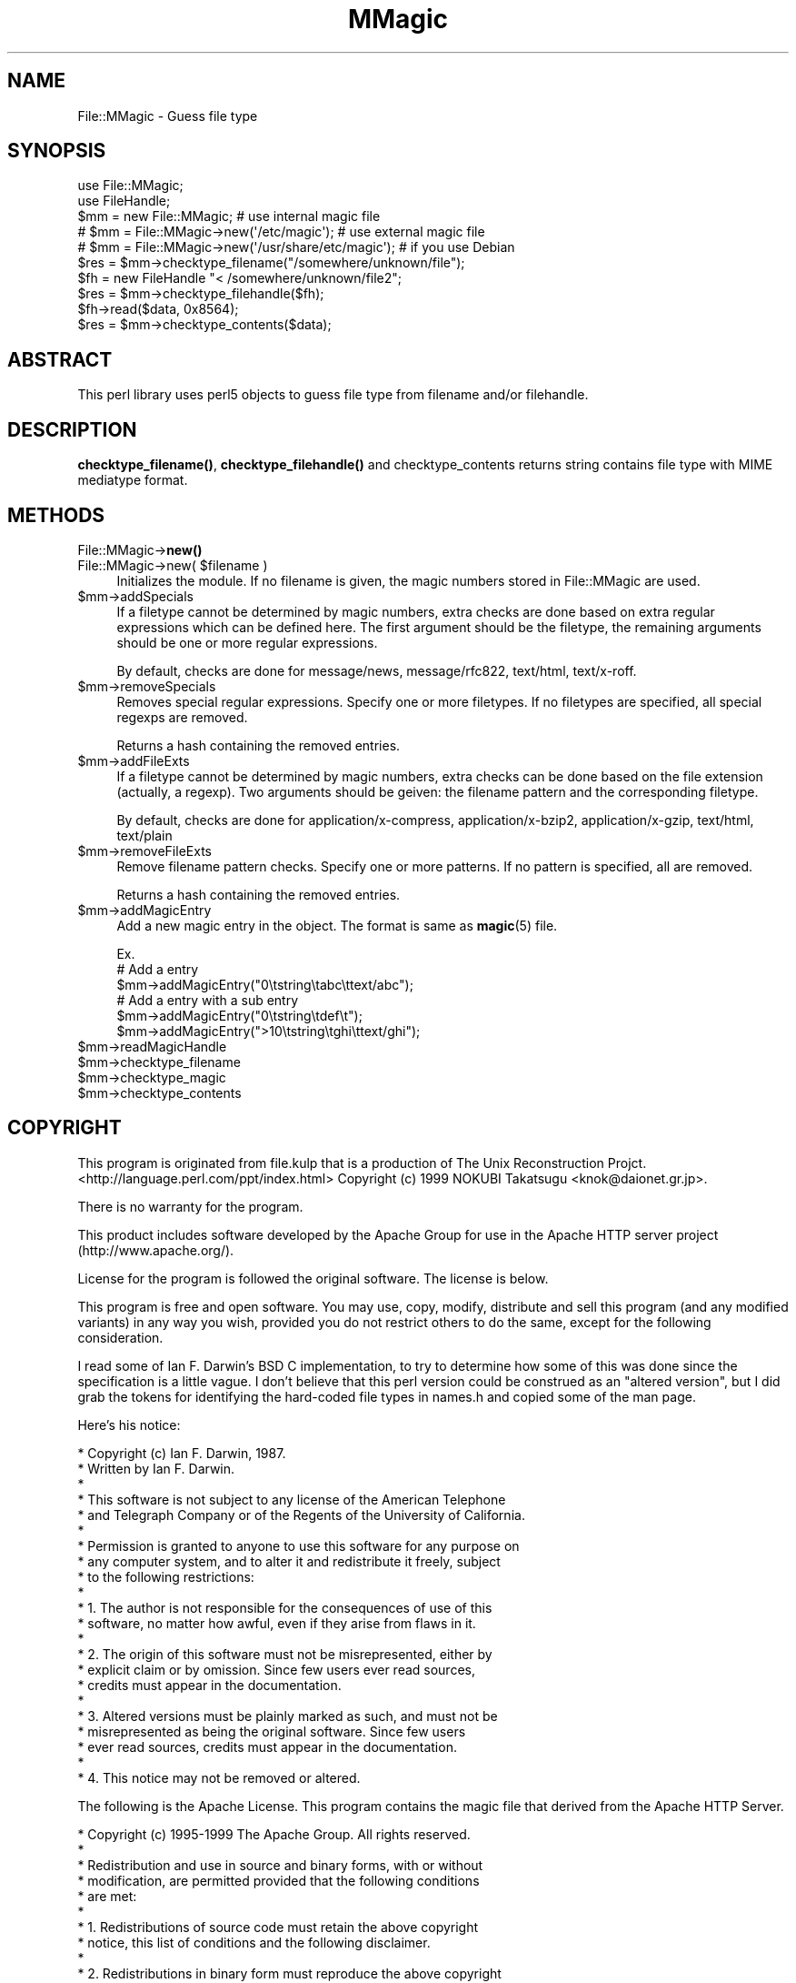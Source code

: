 .\" -*- mode: troff; coding: utf-8 -*-
.\" Automatically generated by Pod::Man 5.01 (Pod::Simple 3.43)
.\"
.\" Standard preamble:
.\" ========================================================================
.de Sp \" Vertical space (when we can't use .PP)
.if t .sp .5v
.if n .sp
..
.de Vb \" Begin verbatim text
.ft CW
.nf
.ne \\$1
..
.de Ve \" End verbatim text
.ft R
.fi
..
.\" \*(C` and \*(C' are quotes in nroff, nothing in troff, for use with C<>.
.ie n \{\
.    ds C` ""
.    ds C' ""
'br\}
.el\{\
.    ds C`
.    ds C'
'br\}
.\"
.\" Escape single quotes in literal strings from groff's Unicode transform.
.ie \n(.g .ds Aq \(aq
.el       .ds Aq '
.\"
.\" If the F register is >0, we'll generate index entries on stderr for
.\" titles (.TH), headers (.SH), subsections (.SS), items (.Ip), and index
.\" entries marked with X<> in POD.  Of course, you'll have to process the
.\" output yourself in some meaningful fashion.
.\"
.\" Avoid warning from groff about undefined register 'F'.
.de IX
..
.nr rF 0
.if \n(.g .if rF .nr rF 1
.if (\n(rF:(\n(.g==0)) \{\
.    if \nF \{\
.        de IX
.        tm Index:\\$1\t\\n%\t"\\$2"
..
.        if !\nF==2 \{\
.            nr % 0
.            nr F 2
.        \}
.    \}
.\}
.rr rF
.\" ========================================================================
.\"
.IX Title "MMagic 3pm"
.TH MMagic 3pm 2013-07-02 "perl v5.38.2" "User Contributed Perl Documentation"
.\" For nroff, turn off justification.  Always turn off hyphenation; it makes
.\" way too many mistakes in technical documents.
.if n .ad l
.nh
.SH NAME
File::MMagic \- Guess file type
.SH SYNOPSIS
.IX Header "SYNOPSIS"
.Vb 2
\&  use File::MMagic;
\&  use FileHandle;
\&
\&  $mm = new File::MMagic; # use internal magic file
\&  # $mm = File::MMagic\->new(\*(Aq/etc/magic\*(Aq); # use external magic file
\&  # $mm = File::MMagic\->new(\*(Aq/usr/share/etc/magic\*(Aq); # if you use Debian
\&  $res = $mm\->checktype_filename("/somewhere/unknown/file");
\&
\&  $fh = new FileHandle "< /somewhere/unknown/file2";
\&  $res = $mm\->checktype_filehandle($fh);
\&
\&  $fh\->read($data, 0x8564);
\&  $res = $mm\->checktype_contents($data);
.Ve
.SH ABSTRACT
.IX Header "ABSTRACT"
This perl library uses perl5 objects to guess file type from filename
and/or filehandle.
.SH DESCRIPTION
.IX Header "DESCRIPTION"
\&\fBchecktype_filename()\fR, \fBchecktype_filehandle()\fR and checktype_contents
returns string contains file type with MIME mediatype format.
.SH METHODS
.IX Header "METHODS"
.IP File::MMagic\->\fBnew()\fR 4
.IX Item "File::MMagic->new()"
.PD 0
.ie n .IP "File::MMagic\->new( $filename )" 4
.el .IP "File::MMagic\->new( \f(CW$filename\fR )" 4
.IX Item "File::MMagic->new( $filename )"
.PD
Initializes the module. If no filename is given, the magic numbers
stored in File::MMagic are used.
.ie n .IP $mm\->addSpecials 4
.el .IP \f(CW$mm\fR\->addSpecials 4
.IX Item "$mm->addSpecials"
If a filetype cannot be determined by magic numbers, extra checks are
done based on extra regular expressions which can be defined here. The
first argument should be the filetype, the remaining arguments should
be one or more regular expressions.
.Sp
By default, checks are done for message/news, message/rfc822,
text/html, text/x\-roff.
.ie n .IP $mm\->removeSpecials 4
.el .IP \f(CW$mm\fR\->removeSpecials 4
.IX Item "$mm->removeSpecials"
Removes special regular expressions. Specify one or more filetypes. If
no filetypes are specified, all special regexps are removed.
.Sp
Returns a hash containing the removed entries.
.ie n .IP $mm\->addFileExts 4
.el .IP \f(CW$mm\fR\->addFileExts 4
.IX Item "$mm->addFileExts"
If a filetype cannot be determined by magic numbers, extra checks can
be done based on the file extension (actually, a regexp). Two
arguments should be geiven: the filename pattern and the corresponding
filetype.
.Sp
By default, checks are done for application/x\-compress,
application/x\-bzip2, application/x\-gzip, text/html, text/plain
.ie n .IP $mm\->removeFileExts 4
.el .IP \f(CW$mm\fR\->removeFileExts 4
.IX Item "$mm->removeFileExts"
Remove filename pattern checks. Specify one or more patterns. If no
pattern is specified, all are removed.
.Sp
Returns a hash containing the removed entries.
.ie n .IP $mm\->addMagicEntry 4
.el .IP \f(CW$mm\fR\->addMagicEntry 4
.IX Item "$mm->addMagicEntry"
Add a new magic entry in the object. The format is same as \fBmagic\fR\|(5) file.
.Sp
.Vb 6
\&  Ex.
\&  # Add a entry
\&  $mm\->addMagicEntry("0\etstring\etabc\ettext/abc");
\&  # Add a entry with a sub entry
\&  $mm\->addMagicEntry("0\etstring\etdef\et");
\&  $mm\->addMagicEntry(">10\etstring\etghi\ettext/ghi");
.Ve
.ie n .IP $mm\->readMagicHandle 4
.el .IP \f(CW$mm\fR\->readMagicHandle 4
.IX Item "$mm->readMagicHandle"
.PD 0
.ie n .IP $mm\->checktype_filename 4
.el .IP \f(CW$mm\fR\->checktype_filename 4
.IX Item "$mm->checktype_filename"
.ie n .IP $mm\->checktype_magic 4
.el .IP \f(CW$mm\fR\->checktype_magic 4
.IX Item "$mm->checktype_magic"
.ie n .IP $mm\->checktype_contents 4
.el .IP \f(CW$mm\fR\->checktype_contents 4
.IX Item "$mm->checktype_contents"
.PD
.SH COPYRIGHT
.IX Header "COPYRIGHT"
This program is originated from file.kulp that is a production of The
Unix Reconstruction Projct.
   <http://language.perl.com/ppt/index.html>
Copyright (c) 1999 NOKUBI Takatsugu <knok@daionet.gr.jp>.
.PP
There is no warranty for the program.
.PP
This product includes software developed by the Apache Group
for use in the Apache HTTP server project (http://www.apache.org/).
.PP
License for the program is followed the original software. The license is
below.
.PP
This program is free and open software. You may use, copy, modify, distribute
and sell this program (and any modified variants) in any way you wish,
provided you do not restrict others to do the same, except for the following
consideration.
.PP
I read some of Ian F. Darwin's BSD C implementation, to
try to determine how some of this was done since the specification
is a little vague.  I don't believe that this perl version could
be construed as an "altered version", but I did grab the tokens for
identifying the hard-coded file types in names.h and copied some of
the man page.
.PP
Here's his notice:
.PP
.Vb 10
\& * Copyright (c) Ian F. Darwin, 1987.
\& * Written by Ian F. Darwin.
\& *
\& * This software is not subject to any license of the American Telephone
\& * and Telegraph Company or of the Regents of the University of California.
\& *
\& * Permission is granted to anyone to use this software for any purpose on
\& * any computer system, and to alter it and redistribute it freely, subject
\& * to the following restrictions:
\& *
\& * 1. The author is not responsible for the consequences of use of this
\& *    software, no matter how awful, even if they arise from flaws in it.
\& *
\& * 2. The origin of this software must not be misrepresented, either by
\& *    explicit claim or by omission.  Since few users ever read sources,
\& *    credits must appear in the documentation.
\& *
\& * 3. Altered versions must be plainly marked as such, and must not be
\& *    misrepresented as being the original software.  Since few users
\& *    ever read sources, credits must appear in the documentation.
\& *
\& * 4. This notice may not be removed or altered.
.Ve
.PP
The following is the Apache License. This program contains the magic file
that derived from the Apache HTTP Server.
.PP
.Vb 10
\& * Copyright (c) 1995\-1999 The Apache Group.  All rights reserved.
\& *
\& * Redistribution and use in source and binary forms, with or without
\& * modification, are permitted provided that the following conditions
\& * are met:
\& *
\& * 1. Redistributions of source code must retain the above copyright
\& *    notice, this list of conditions and the following disclaimer.
\& *
\& * 2. Redistributions in binary form must reproduce the above copyright
\& *    notice, this list of conditions and the following disclaimer in
\& *    the documentation and/or other materials provided with the
\& *    distribution.
\& *
\& * 3. All advertising materials mentioning features or use of this
\& *    software must display the following acknowledgment:
\& *    "This product includes software developed by the Apache Group
\& *    for use in the Apache HTTP server project (http://www.apache.org/)."
\& *
\& * 4. The names "Apache Server" and "Apache Group" must not be used to
\& *    endorse or promote products derived from this software without
\& *    prior written permission. For written permission, please contact
\& *    apache@apache.org.
\& *
\& * 5. Products derived from this software may not be called "Apache"
\& *    nor may "Apache" appear in their names without prior written
\& *    permission of the Apache Group.
\& *
\& * 6. Redistributions of any form whatsoever must retain the following
\& *    acknowledgment:
\& *    "This product includes software developed by the Apache Group
\& *    for use in the Apache HTTP server project (http://www.apache.org/)."
\& *
\& * THIS SOFTWARE IS PROVIDED BY THE APACHE GROUP \`\`AS IS\*(Aq\*(Aq AND ANY
\& * EXPRESSED OR IMPLIED WARRANTIES, INCLUDING, BUT NOT LIMITED TO, THE
\& * IMPLIED WARRANTIES OF MERCHANTABILITY AND FITNESS FOR A PARTICULAR
\& * PURPOSE ARE DISCLAIMED.  IN NO EVENT SHALL THE APACHE GROUP OR
\& * ITS CONTRIBUTORS BE LIABLE FOR ANY DIRECT, INDIRECT, INCIDENTAL,
\& * SPECIAL, EXEMPLARY, OR CONSEQUENTIAL DAMAGES (INCLUDING, BUT
\& * NOT LIMITED TO, PROCUREMENT OF SUBSTITUTE GOODS OR SERVICES;
\& * LOSS OF USE, DATA, OR PROFITS; OR BUSINESS INTERRUPTION)
\& * HOWEVER CAUSED AND ON ANY THEORY OF LIABILITY, WHETHER IN CONTRACT,
\& * STRICT LIABILITY, OR TORT (INCLUDING NEGLIGENCE OR OTHERWISE)
\& * ARISING IN ANY WAY OUT OF THE USE OF THIS SOFTWARE, EVEN IF ADVISED
\& * OF THE POSSIBILITY OF SUCH DAMAGE.
.Ve
